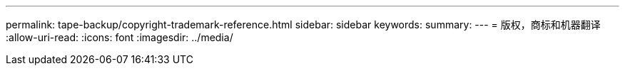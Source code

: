 ---
permalink: tape-backup/copyright-trademark-reference.html 
sidebar: sidebar 
keywords:  
summary:  
---
= 版权，商标和机器翻译
:allow-uri-read: 
:icons: font
:imagesdir: ../media/


